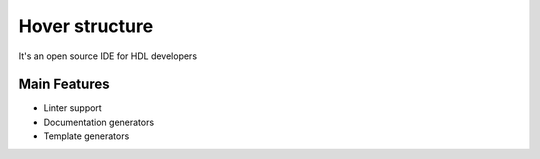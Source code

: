 .. _hover_structure:

Hover structure
==============

It's an open source IDE for HDL developers

Main Features
-------------

-  Linter support
-  Documentation generators
-  Template generators